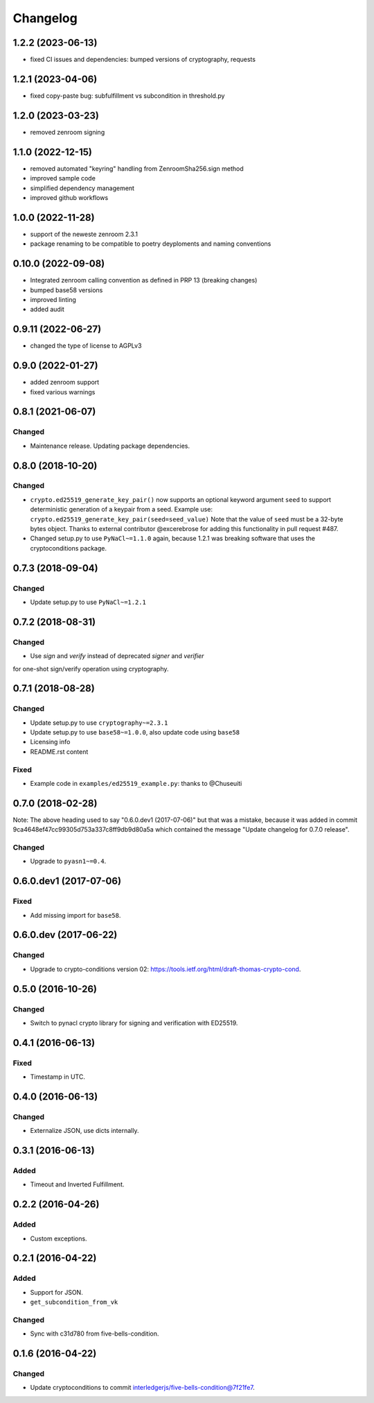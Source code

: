 Changelog
=========

1.2.2 (2023-06-13)
------------------
* fixed CI issues and dependencies: bumped versions of cryptography, requests


1.2.1 (2023-04-06)
------------------
* fixed copy-paste bug: subfulfillment vs subcondition in threshold.py


1.2.0 (2023-03-23)
------------------
* removed zenroom signing

1.1.0 (2022-12-15)
------------------
* removed automated "keyring" handling from ZenroomSha256.sign method
* improved sample code
* simplified dependency management
* improved github workflows

1.0.0 (2022-11-28)
------------------
* support of the neweste zenroom 2.3.1
* package renaming to be compatible to poetry deyploments and naming conventions


0.10.0 (2022-09-08)
------------------

* Integrated zenroom calling convention as defined in PRP 13 (breaking changes)
* bumped base58 versions
* improved linting
* added audit


0.9.11 (2022-06-27)
------------------

* changed the type of license to AGPLv3


0.9.0 (2022-01-27)
------------------

* added zenroom support
* fixed various warnings 


0.8.1 (2021-06-07)
------------------

Changed
^^^^^^^

* Maintenance release.  Updating package dependencies.

0.8.0 (2018-10-20)
------------------

Changed
^^^^^^^

* ``crypto.ed25519_generate_key_pair()`` now supports an optional keyword argument ``seed`` to support deterministic generation
  of a keypair from a seed.
  Example use: ``crypto.ed25519_generate_key_pair(seed=seed_value)``
  Note that the value of ``seed`` must be a 32-byte bytes object.
  Thanks to external contributor @excerebrose for adding this functionality in pull request #487.
* Changed setup.py to use ``PyNaCl~=1.1.0`` again, because 1.2.1 was breaking software that uses the cryptoconditions package.

0.7.3 (2018-09-04)
------------------

Changed
^^^^^^^
* Update setup.py to use ``PyNaCl~=1.2.1``

0.7.2 (2018-08-31)
------------------

Changed
^^^^^^^
* Use `sign` and `verify` instead of deprecated `signer` and `verifier`
for one-shot sign/verify operation using cryptography.

0.7.1 (2018-08-28)
------------------

Changed
^^^^^^^
* Update setup.py to use ``cryptography~=2.3.1``
* Update setup.py to use ``base58~=1.0.0``, also update code using ``base58``
* Licensing info
* README.rst content

Fixed
^^^^^
* Example code in ``examples/ed25519_example.py``: thanks to @Chuseuiti

0.7.0 (2018-02-28)
------------------

Note: The above heading used to say "0.6.0.dev1 (2017-07-06)"
but that was a mistake, because it was added
in commit 9ca4648ef47cc99305d753a337c8ff9db9d80a5a
which contained the message "Update changelog for 0.7.0 release".

Changed
^^^^^^^
* Upgrade to ``pyasn1~=0.4``.


0.6.0.dev1 (2017-07-06)
-----------------------
Fixed
^^^^^
* Add missing import for ``base58``.

0.6.0.dev (2017-06-22)
----------------------
Changed
^^^^^^^
* Upgrade to crypto-conditions version 02:
  https://tools.ietf.org/html/draft-thomas-crypto-cond.

0.5.0 (2016-10-26)
------------------
Changed
^^^^^^^
* Switch to pynacl crypto library for signing and verification with ED25519.


0.4.1 (2016-06-13)
------------------
Fixed
^^^^^
* Timestamp in UTC.

0.4.0 (2016-06-13)
------------------
Changed
^^^^^^^
* Externalize JSON, use dicts internally.

0.3.1 (2016-06-13)
------------------
Added
^^^^^
* Timeout and Inverted Fulfillment.

0.2.2 (2016-04-26)
------------------
Added
^^^^^
* Custom exceptions.

0.2.1 (2016-04-22)
------------------
Added
^^^^^
* Support for JSON.
* ``get_subcondition_from_vk``

Changed
^^^^^^^
* Sync with c31d780 from five-bells-condition.

0.1.6 (2016-04-22)
------------------
Changed
^^^^^^^
* Update cryptoconditions to commit interledgerjs/five-bells-condition@7f21fe7.
